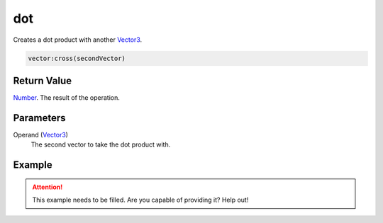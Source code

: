 
dot
========================================================

Creates a dot product with another `Vector3`_.

.. code-block:: lua

    vector:cross(secondVector)

Return Value
--------------------------------------------------------

`Number`_. The result of the operation.


Parameters
--------------------------------------------------------

Operand (`Vector3`_)
    The second vector to take the dot product with.


Example
--------------------------------------------------------

.. attention:: This example needs to be filled. Are you capable of providing it? Help out!


.. _`Number`: ../../lua/number.html

.. _`Vector3`: ../vector3.html
